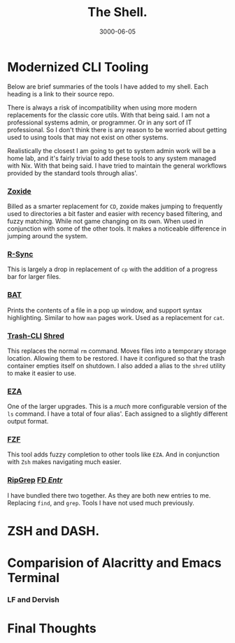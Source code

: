 #+title: The Shell.
#+date: 3000-06-05
#+categories[]: Technology
#+tags[]: NixOS, Personal_Configuration
#+series[]: Rethink,Refactor,Rebuild.

* Modernized CLI Tooling
Below are brief summaries of the tools I have added to my shell. Each heading is a link to their source repo.

There is always a risk of incompatibility when using more modern replacements for the classic core utils. With that being said. I am not a professional systems admin, or programmer. Or in any sort of IT professional. So I don't think there is any reason to be worried about getting used to using tools that may not exist on other systems.

Realistically the closest I am going to get to system admin work will be a home lab, and it's fairly trivial to add these tools to any system managed with Nix. With that being said. I have tried to maintain the general workflows provided by the standard tools through alias'.

*** [[https://github.com/ajeetdsouza/zoxide][*_Zoxide_*]]
Billed as a smarter replacement for =CD=, zoxide makes jumping to frequently used  to directories a bit faster and easier with recency based filtering, and fuzzy matching. While not game changing on its own. When used in conjunction with some of the other tools. It makes a noticeable difference in jumping around the system.

*** [[https://github.com/RsyncProject/rsync][*_R-Sync_*]]
This is largely a drop in replacement of =cp= with the addition of a progress bar for larger files.

*** [[https://github.com/sharkdp/bat/blob/master/README.md][*_BAT_*]]
Prints the contents of a file in a pop up window, and support syntax highlighting. Similar to how =man= pages work. Used as a replacement for =cat=.

*** [[https://github.com/andreafrancia/trash-cli][*_Trash-CLI_*]]  [[https://github.com/wertarbyte/coreutils/tree/master][*_Shred_*]]
This replaces the normal =rm= command. Moves files into a temporary storage location. Allowing them to be restored. I have it configured so that the trash container empties itself on shutdown. I also added a alias to the =shred= utility to make it easier to use.

*** [[https://github.com/eza-community/eza][*_EZA_*]]
One of the larger upgrades. This is a /much/ more configurable version of the =ls= command. I have a total of four alias'. Each assigned to a slightly different output format.

*** [[https://github.com/junegunn/fzf][*_FZF_*]]
This tool adds fuzzy completion to other tools like =EZA=. And in conjunction with =Zsh= makes navigating much easier.

*** [[https://github.com/BurntSushi/ripgrep][*_RipGrep_*]]  [[https://github.com/sharkdp/fd][*_FD_* ]]  [[test][*_Entr_*]]
I have bundled there two together. As they are both new entries to me. Replacing =find=, and =grep=. Tools I have not used much previously.

* ZSH and DASH.

* Comparision of Alacritty and Emacs Terminal

[[./images/ala-term.jpg]]

[[./images/emacs-term.jpg]]



*** LF and Dervish

* Final Thoughts
